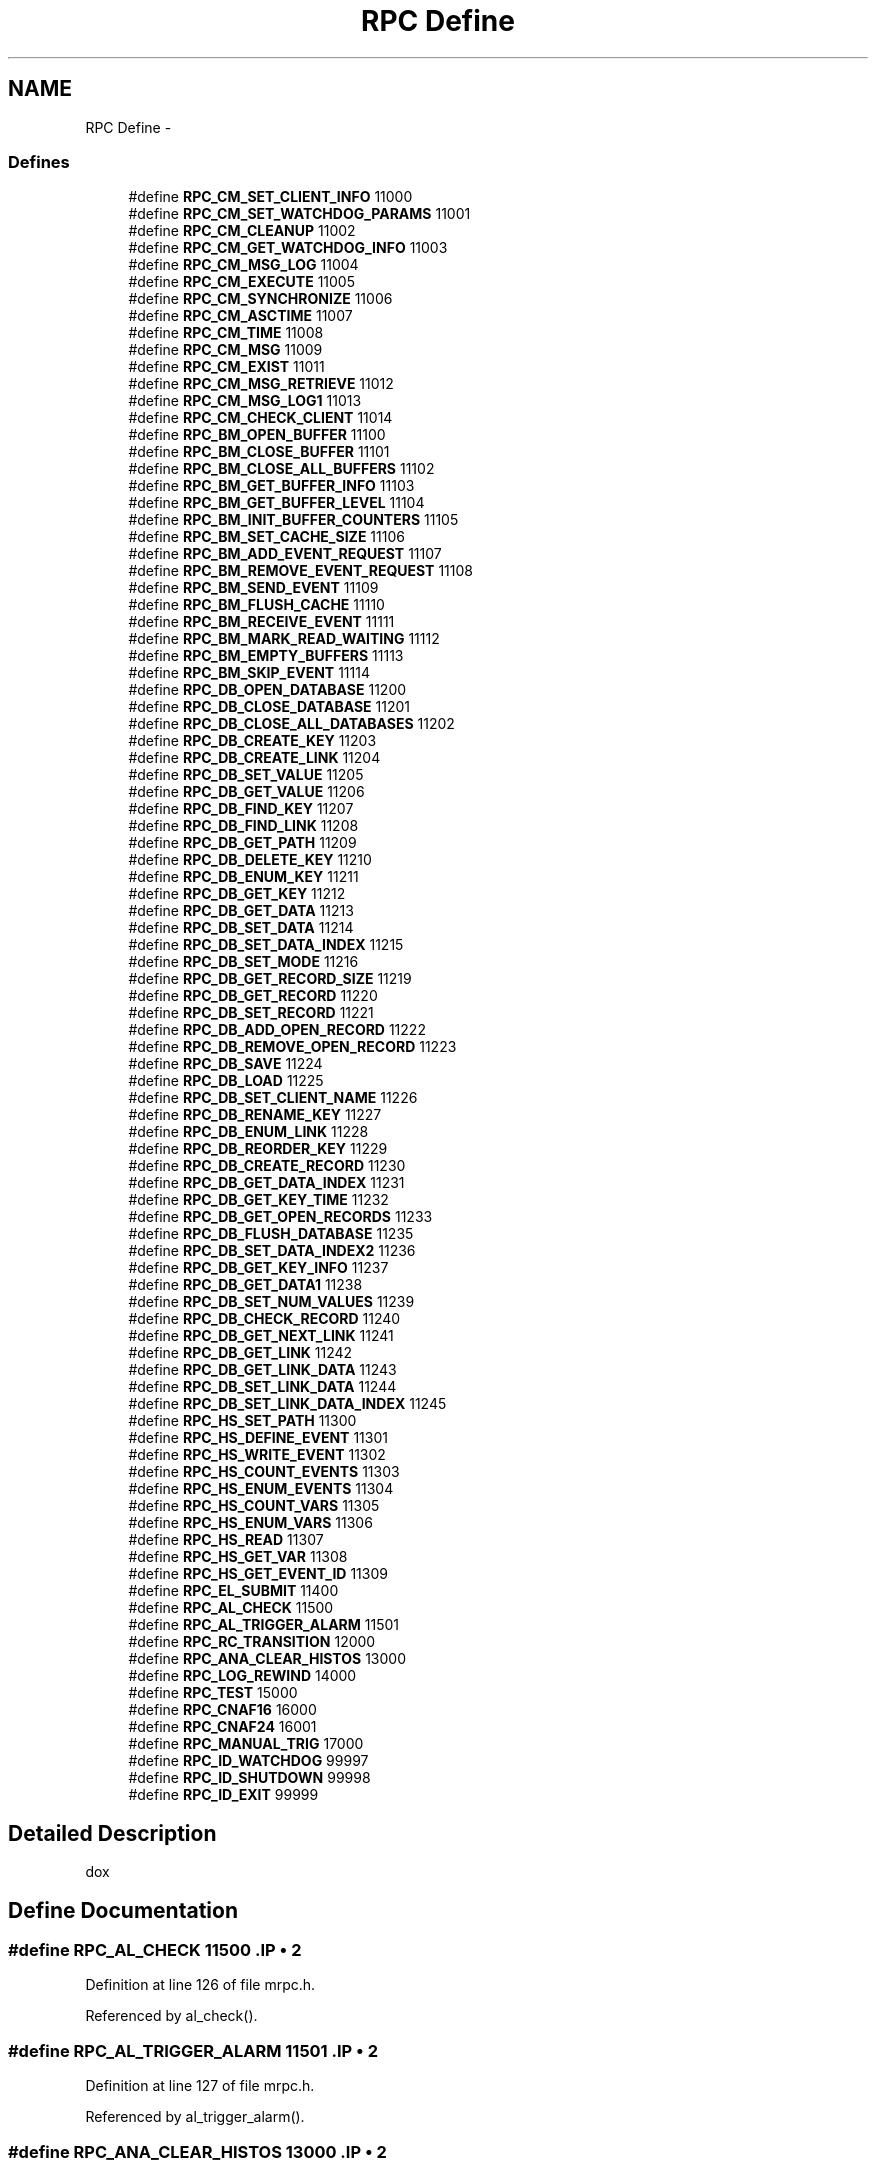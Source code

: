 .TH "RPC Define" 3 "31 May 2012" "Version 2.3.0-0" "Midas" \" -*- nroff -*-
.ad l
.nh
.SH NAME
RPC Define \- 
.SS "Defines"

.in +1c
.ti -1c
.RI "#define \fBRPC_CM_SET_CLIENT_INFO\fP   11000"
.br
.ti -1c
.RI "#define \fBRPC_CM_SET_WATCHDOG_PARAMS\fP   11001"
.br
.ti -1c
.RI "#define \fBRPC_CM_CLEANUP\fP   11002"
.br
.ti -1c
.RI "#define \fBRPC_CM_GET_WATCHDOG_INFO\fP   11003"
.br
.ti -1c
.RI "#define \fBRPC_CM_MSG_LOG\fP   11004"
.br
.ti -1c
.RI "#define \fBRPC_CM_EXECUTE\fP   11005"
.br
.ti -1c
.RI "#define \fBRPC_CM_SYNCHRONIZE\fP   11006"
.br
.ti -1c
.RI "#define \fBRPC_CM_ASCTIME\fP   11007"
.br
.ti -1c
.RI "#define \fBRPC_CM_TIME\fP   11008"
.br
.ti -1c
.RI "#define \fBRPC_CM_MSG\fP   11009"
.br
.ti -1c
.RI "#define \fBRPC_CM_EXIST\fP   11011"
.br
.ti -1c
.RI "#define \fBRPC_CM_MSG_RETRIEVE\fP   11012"
.br
.ti -1c
.RI "#define \fBRPC_CM_MSG_LOG1\fP   11013"
.br
.ti -1c
.RI "#define \fBRPC_CM_CHECK_CLIENT\fP   11014"
.br
.ti -1c
.RI "#define \fBRPC_BM_OPEN_BUFFER\fP   11100"
.br
.ti -1c
.RI "#define \fBRPC_BM_CLOSE_BUFFER\fP   11101"
.br
.ti -1c
.RI "#define \fBRPC_BM_CLOSE_ALL_BUFFERS\fP   11102"
.br
.ti -1c
.RI "#define \fBRPC_BM_GET_BUFFER_INFO\fP   11103"
.br
.ti -1c
.RI "#define \fBRPC_BM_GET_BUFFER_LEVEL\fP   11104"
.br
.ti -1c
.RI "#define \fBRPC_BM_INIT_BUFFER_COUNTERS\fP   11105"
.br
.ti -1c
.RI "#define \fBRPC_BM_SET_CACHE_SIZE\fP   11106"
.br
.ti -1c
.RI "#define \fBRPC_BM_ADD_EVENT_REQUEST\fP   11107"
.br
.ti -1c
.RI "#define \fBRPC_BM_REMOVE_EVENT_REQUEST\fP   11108"
.br
.ti -1c
.RI "#define \fBRPC_BM_SEND_EVENT\fP   11109"
.br
.ti -1c
.RI "#define \fBRPC_BM_FLUSH_CACHE\fP   11110"
.br
.ti -1c
.RI "#define \fBRPC_BM_RECEIVE_EVENT\fP   11111"
.br
.ti -1c
.RI "#define \fBRPC_BM_MARK_READ_WAITING\fP   11112"
.br
.ti -1c
.RI "#define \fBRPC_BM_EMPTY_BUFFERS\fP   11113"
.br
.ti -1c
.RI "#define \fBRPC_BM_SKIP_EVENT\fP   11114"
.br
.ti -1c
.RI "#define \fBRPC_DB_OPEN_DATABASE\fP   11200"
.br
.ti -1c
.RI "#define \fBRPC_DB_CLOSE_DATABASE\fP   11201"
.br
.ti -1c
.RI "#define \fBRPC_DB_CLOSE_ALL_DATABASES\fP   11202"
.br
.ti -1c
.RI "#define \fBRPC_DB_CREATE_KEY\fP   11203"
.br
.ti -1c
.RI "#define \fBRPC_DB_CREATE_LINK\fP   11204"
.br
.ti -1c
.RI "#define \fBRPC_DB_SET_VALUE\fP   11205"
.br
.ti -1c
.RI "#define \fBRPC_DB_GET_VALUE\fP   11206"
.br
.ti -1c
.RI "#define \fBRPC_DB_FIND_KEY\fP   11207"
.br
.ti -1c
.RI "#define \fBRPC_DB_FIND_LINK\fP   11208"
.br
.ti -1c
.RI "#define \fBRPC_DB_GET_PATH\fP   11209"
.br
.ti -1c
.RI "#define \fBRPC_DB_DELETE_KEY\fP   11210"
.br
.ti -1c
.RI "#define \fBRPC_DB_ENUM_KEY\fP   11211"
.br
.ti -1c
.RI "#define \fBRPC_DB_GET_KEY\fP   11212"
.br
.ti -1c
.RI "#define \fBRPC_DB_GET_DATA\fP   11213"
.br
.ti -1c
.RI "#define \fBRPC_DB_SET_DATA\fP   11214"
.br
.ti -1c
.RI "#define \fBRPC_DB_SET_DATA_INDEX\fP   11215"
.br
.ti -1c
.RI "#define \fBRPC_DB_SET_MODE\fP   11216"
.br
.ti -1c
.RI "#define \fBRPC_DB_GET_RECORD_SIZE\fP   11219"
.br
.ti -1c
.RI "#define \fBRPC_DB_GET_RECORD\fP   11220"
.br
.ti -1c
.RI "#define \fBRPC_DB_SET_RECORD\fP   11221"
.br
.ti -1c
.RI "#define \fBRPC_DB_ADD_OPEN_RECORD\fP   11222"
.br
.ti -1c
.RI "#define \fBRPC_DB_REMOVE_OPEN_RECORD\fP   11223"
.br
.ti -1c
.RI "#define \fBRPC_DB_SAVE\fP   11224"
.br
.ti -1c
.RI "#define \fBRPC_DB_LOAD\fP   11225"
.br
.ti -1c
.RI "#define \fBRPC_DB_SET_CLIENT_NAME\fP   11226"
.br
.ti -1c
.RI "#define \fBRPC_DB_RENAME_KEY\fP   11227"
.br
.ti -1c
.RI "#define \fBRPC_DB_ENUM_LINK\fP   11228"
.br
.ti -1c
.RI "#define \fBRPC_DB_REORDER_KEY\fP   11229"
.br
.ti -1c
.RI "#define \fBRPC_DB_CREATE_RECORD\fP   11230"
.br
.ti -1c
.RI "#define \fBRPC_DB_GET_DATA_INDEX\fP   11231"
.br
.ti -1c
.RI "#define \fBRPC_DB_GET_KEY_TIME\fP   11232"
.br
.ti -1c
.RI "#define \fBRPC_DB_GET_OPEN_RECORDS\fP   11233"
.br
.ti -1c
.RI "#define \fBRPC_DB_FLUSH_DATABASE\fP   11235"
.br
.ti -1c
.RI "#define \fBRPC_DB_SET_DATA_INDEX2\fP   11236"
.br
.ti -1c
.RI "#define \fBRPC_DB_GET_KEY_INFO\fP   11237"
.br
.ti -1c
.RI "#define \fBRPC_DB_GET_DATA1\fP   11238"
.br
.ti -1c
.RI "#define \fBRPC_DB_SET_NUM_VALUES\fP   11239"
.br
.ti -1c
.RI "#define \fBRPC_DB_CHECK_RECORD\fP   11240"
.br
.ti -1c
.RI "#define \fBRPC_DB_GET_NEXT_LINK\fP   11241"
.br
.ti -1c
.RI "#define \fBRPC_DB_GET_LINK\fP   11242"
.br
.ti -1c
.RI "#define \fBRPC_DB_GET_LINK_DATA\fP   11243"
.br
.ti -1c
.RI "#define \fBRPC_DB_SET_LINK_DATA\fP   11244"
.br
.ti -1c
.RI "#define \fBRPC_DB_SET_LINK_DATA_INDEX\fP   11245"
.br
.ti -1c
.RI "#define \fBRPC_HS_SET_PATH\fP   11300"
.br
.ti -1c
.RI "#define \fBRPC_HS_DEFINE_EVENT\fP   11301"
.br
.ti -1c
.RI "#define \fBRPC_HS_WRITE_EVENT\fP   11302"
.br
.ti -1c
.RI "#define \fBRPC_HS_COUNT_EVENTS\fP   11303"
.br
.ti -1c
.RI "#define \fBRPC_HS_ENUM_EVENTS\fP   11304"
.br
.ti -1c
.RI "#define \fBRPC_HS_COUNT_VARS\fP   11305"
.br
.ti -1c
.RI "#define \fBRPC_HS_ENUM_VARS\fP   11306"
.br
.ti -1c
.RI "#define \fBRPC_HS_READ\fP   11307"
.br
.ti -1c
.RI "#define \fBRPC_HS_GET_VAR\fP   11308"
.br
.ti -1c
.RI "#define \fBRPC_HS_GET_EVENT_ID\fP   11309"
.br
.ti -1c
.RI "#define \fBRPC_EL_SUBMIT\fP   11400"
.br
.ti -1c
.RI "#define \fBRPC_AL_CHECK\fP   11500"
.br
.ti -1c
.RI "#define \fBRPC_AL_TRIGGER_ALARM\fP   11501"
.br
.ti -1c
.RI "#define \fBRPC_RC_TRANSITION\fP   12000"
.br
.ti -1c
.RI "#define \fBRPC_ANA_CLEAR_HISTOS\fP   13000"
.br
.ti -1c
.RI "#define \fBRPC_LOG_REWIND\fP   14000"
.br
.ti -1c
.RI "#define \fBRPC_TEST\fP   15000"
.br
.ti -1c
.RI "#define \fBRPC_CNAF16\fP   16000"
.br
.ti -1c
.RI "#define \fBRPC_CNAF24\fP   16001"
.br
.ti -1c
.RI "#define \fBRPC_MANUAL_TRIG\fP   17000"
.br
.ti -1c
.RI "#define \fBRPC_ID_WATCHDOG\fP   99997"
.br
.ti -1c
.RI "#define \fBRPC_ID_SHUTDOWN\fP   99998"
.br
.ti -1c
.RI "#define \fBRPC_ID_EXIT\fP   99999"
.br
.in -1c
.SH "Detailed Description"
.PP 
dox 
.SH "Define Documentation"
.PP 
.SS "#define RPC_AL_CHECK   11500".IP "\(bu" 2

.PP

.PP
Definition at line 126 of file mrpc.h.
.PP
Referenced by al_check().
.SS "#define RPC_AL_TRIGGER_ALARM   11501".IP "\(bu" 2

.PP

.PP
Definition at line 127 of file mrpc.h.
.PP
Referenced by al_trigger_alarm().
.SS "#define RPC_ANA_CLEAR_HISTOS   13000".IP "\(bu" 2

.PP

.PP
Definition at line 131 of file mrpc.h.
.SS "#define RPC_BM_ADD_EVENT_REQUEST   11107".IP "\(bu" 2

.PP

.PP
Definition at line 60 of file mrpc.h.
.SS "#define RPC_BM_CLOSE_ALL_BUFFERS   11102".IP "\(bu" 2

.PP

.PP
Definition at line 55 of file mrpc.h.
.PP
Referenced by bm_close_all_buffers().
.SS "#define RPC_BM_CLOSE_BUFFER   11101".IP "\(bu" 2

.PP

.PP
Definition at line 54 of file mrpc.h.
.PP
Referenced by bm_close_buffer().
.SS "#define RPC_BM_EMPTY_BUFFERS   11113".IP "\(bu" 2

.PP

.PP
Definition at line 66 of file mrpc.h.
.PP
Referenced by bm_empty_buffers().
.SS "#define RPC_BM_FLUSH_CACHE   11110".IP "\(bu" 2

.PP

.PP
Definition at line 63 of file mrpc.h.
.PP
Referenced by bm_flush_cache().
.SS "#define RPC_BM_GET_BUFFER_INFO   11103".IP "\(bu" 2

.PP

.PP
Definition at line 56 of file mrpc.h.
.SS "#define RPC_BM_GET_BUFFER_LEVEL   11104".IP "\(bu" 2

.PP

.PP
Definition at line 57 of file mrpc.h.
.SS "#define RPC_BM_INIT_BUFFER_COUNTERS   11105".IP "\(bu" 2

.PP

.PP
Definition at line 58 of file mrpc.h.
.SS "#define RPC_BM_MARK_READ_WAITING   11112".IP "\(bu" 2

.PP

.PP
Definition at line 65 of file mrpc.h.
.SS "#define RPC_BM_OPEN_BUFFER   11100".IP "\(bu" 2

.PP

.PP
Definition at line 53 of file mrpc.h.
.PP
Referenced by bm_open_buffer().
.SS "#define RPC_BM_RECEIVE_EVENT   11111".IP "\(bu" 2

.PP

.PP
Definition at line 64 of file mrpc.h.
.PP
Referenced by bm_receive_event().
.SS "#define RPC_BM_REMOVE_EVENT_REQUEST   11108".IP "\(bu" 2

.PP

.PP
Definition at line 61 of file mrpc.h.
.PP
Referenced by bm_remove_event_request().
.SS "#define RPC_BM_SEND_EVENT   11109".IP "\(bu" 2

.PP

.PP
Definition at line 62 of file mrpc.h.
.PP
Referenced by bm_send_event(), and rpc_send_event().
.SS "#define RPC_BM_SET_CACHE_SIZE   11106".IP "\(bu" 2

.PP

.PP
Definition at line 59 of file mrpc.h.
.PP
Referenced by bm_set_cache_size().
.SS "#define RPC_BM_SKIP_EVENT   11114".IP "\(bu" 2

.PP

.PP
Definition at line 67 of file mrpc.h.
.PP
Referenced by bm_skip_event().
.SS "#define RPC_CM_ASCTIME   11007".IP "\(bu" 2

.PP

.PP
Definition at line 45 of file mrpc.h.
.PP
Referenced by cm_asctime().
.SS "#define RPC_CM_CHECK_CLIENT   11014".IP "\(bu" 2

.PP

.PP
Definition at line 51 of file mrpc.h.
.PP
Referenced by cm_check_client().
.SS "#define RPC_CM_CLEANUP   11002".IP "\(bu" 2

.PP

.PP
Definition at line 40 of file mrpc.h.
.PP
Referenced by cm_cleanup().
.SS "#define RPC_CM_EXECUTE   11005".IP "\(bu" 2

.PP

.PP
Definition at line 43 of file mrpc.h.
.PP
Referenced by cm_execute().
.SS "#define RPC_CM_EXIST   11011".IP "\(bu" 2

.PP

.PP
Definition at line 48 of file mrpc.h.
.PP
Referenced by cm_exist().
.SS "#define RPC_CM_GET_WATCHDOG_INFO   11003".IP "\(bu" 2

.PP

.PP
Definition at line 41 of file mrpc.h.
.PP
Referenced by cm_get_watchdog_info().
.SS "#define RPC_CM_MSG   11009".IP "\(bu" 2

.PP

.PP
Definition at line 47 of file mrpc.h.
.SS "#define RPC_CM_MSG_LOG   11004".IP "\(bu" 2

.PP

.PP
Definition at line 42 of file mrpc.h.
.PP
Referenced by cm_msg_log().
.SS "#define RPC_CM_MSG_LOG1   11013".IP "\(bu" 2

.PP

.PP
Definition at line 50 of file mrpc.h.
.PP
Referenced by cm_msg_log1().
.SS "#define RPC_CM_MSG_RETRIEVE   11012".IP "\(bu" 2

.PP

.PP
Definition at line 49 of file mrpc.h.
.PP
Referenced by cm_msg_retrieve().
.SS "#define RPC_CM_SET_CLIENT_INFO   11000"routine IDs for RPC calls - 
.PP
Definition at line 38 of file mrpc.h.
.PP
Referenced by cm_set_client_info().
.SS "#define RPC_CM_SET_WATCHDOG_PARAMS   11001".IP "\(bu" 2

.PP

.PP
Definition at line 39 of file mrpc.h.
.PP
Referenced by cm_set_watchdog_params().
.SS "#define RPC_CM_SYNCHRONIZE   11006".IP "\(bu" 2

.PP

.PP
Definition at line 44 of file mrpc.h.
.PP
Referenced by cm_synchronize().
.SS "#define RPC_CM_TIME   11008".IP "\(bu" 2

.PP

.PP
Definition at line 46 of file mrpc.h.
.PP
Referenced by cm_time().
.SS "#define RPC_CNAF16   16000".IP "\(bu" 2

.PP

.PP
Definition at line 137 of file mrpc.h.
.PP
Referenced by cnaf_callback(), and register_cnaf_callback().
.SS "#define RPC_CNAF24   16001".IP "\(bu" 2

.PP

.PP
Definition at line 138 of file mrpc.h.
.PP
Referenced by cnaf_callback(), and register_cnaf_callback().
.SS "#define RPC_DB_ADD_OPEN_RECORD   11222".IP "\(bu" 2

.PP

.PP
Definition at line 89 of file mrpc.h.
.SS "#define RPC_DB_CHECK_RECORD   11240".IP "\(bu" 2

.PP

.PP
Definition at line 106 of file mrpc.h.
.PP
Referenced by db_check_record().
.SS "#define RPC_DB_CLOSE_ALL_DATABASES   11202".IP "\(bu" 2

.PP

.PP
Definition at line 71 of file mrpc.h.
.SS "#define RPC_DB_CLOSE_DATABASE   11201".IP "\(bu" 2

.PP

.PP
Definition at line 70 of file mrpc.h.
.PP
Referenced by db_close_database().
.SS "#define RPC_DB_CREATE_KEY   11203".IP "\(bu" 2

.PP

.PP
Definition at line 72 of file mrpc.h.
.PP
Referenced by db_create_key().
.SS "#define RPC_DB_CREATE_LINK   11204".IP "\(bu" 2

.PP

.PP
Definition at line 73 of file mrpc.h.
.PP
Referenced by db_create_link().
.SS "#define RPC_DB_CREATE_RECORD   11230".IP "\(bu" 2

.PP

.PP
Definition at line 97 of file mrpc.h.
.PP
Referenced by db_create_record().
.SS "#define RPC_DB_DELETE_KEY   11210".IP "\(bu" 2

.PP

.PP
Definition at line 79 of file mrpc.h.
.PP
Referenced by db_delete_key().
.SS "#define RPC_DB_ENUM_KEY   11211".IP "\(bu" 2

.PP

.PP
Definition at line 80 of file mrpc.h.
.PP
Referenced by db_enum_key().
.SS "#define RPC_DB_ENUM_LINK   11228".IP "\(bu" 2

.PP

.PP
Definition at line 95 of file mrpc.h.
.SS "#define RPC_DB_FIND_KEY   11207".IP "\(bu" 2

.PP

.PP
Definition at line 76 of file mrpc.h.
.PP
Referenced by db_find_key().
.SS "#define RPC_DB_FIND_LINK   11208".IP "\(bu" 2

.PP

.PP
Definition at line 77 of file mrpc.h.
.SS "#define RPC_DB_FLUSH_DATABASE   11235".IP "\(bu" 2

.PP

.PP
Definition at line 101 of file mrpc.h.
.SS "#define RPC_DB_GET_DATA   11213".IP "\(bu" 2

.PP

.PP
Definition at line 82 of file mrpc.h.
.PP
Referenced by db_get_data().
.SS "#define RPC_DB_GET_DATA1   11238".IP "\(bu" 2

.PP

.PP
Definition at line 104 of file mrpc.h.
.SS "#define RPC_DB_GET_DATA_INDEX   11231".IP "\(bu" 2

.PP

.PP
Definition at line 98 of file mrpc.h.
.PP
Referenced by db_get_data_index().
.SS "#define RPC_DB_GET_KEY   11212".IP "\(bu" 2

.PP

.PP
Definition at line 81 of file mrpc.h.
.PP
Referenced by db_get_key().
.SS "#define RPC_DB_GET_KEY_INFO   11237".IP "\(bu" 2

.PP

.PP
Definition at line 103 of file mrpc.h.
.PP
Referenced by db_get_key_info().
.SS "#define RPC_DB_GET_KEY_TIME   11232".IP "\(bu" 2

.PP

.PP
Definition at line 99 of file mrpc.h.
.PP
Referenced by db_get_key_time().
.SS "#define RPC_DB_GET_LINK   11242".IP "\(bu" 2

.PP

.PP
Definition at line 108 of file mrpc.h.
.PP
Referenced by db_get_link().
.SS "#define RPC_DB_GET_LINK_DATA   11243".IP "\(bu" 2

.PP

.PP
Definition at line 109 of file mrpc.h.
.PP
Referenced by db_get_link_data().
.SS "#define RPC_DB_GET_NEXT_LINK   11241".IP "\(bu" 2

.PP

.PP
Definition at line 107 of file mrpc.h.
.SS "#define RPC_DB_GET_OPEN_RECORDS   11233".IP "\(bu" 2

.PP

.PP
Definition at line 100 of file mrpc.h.
.SS "#define RPC_DB_GET_PATH   11209".IP "\(bu" 2

.PP

.PP
Definition at line 78 of file mrpc.h.
.SS "#define RPC_DB_GET_RECORD   11220".IP "\(bu" 2

.PP

.PP
Definition at line 87 of file mrpc.h.
.PP
Referenced by db_get_record().
.SS "#define RPC_DB_GET_RECORD_SIZE   11219".IP "\(bu" 2

.PP

.PP
Definition at line 86 of file mrpc.h.
.PP
Referenced by db_get_record_size().
.SS "#define RPC_DB_GET_VALUE   11206".IP "\(bu" 2

.PP

.PP
Definition at line 75 of file mrpc.h.
.PP
Referenced by db_get_value().
.SS "#define RPC_DB_LOAD   11225".IP "\(bu" 2

.PP

.PP
Definition at line 92 of file mrpc.h.
.PP
Referenced by db_load().
.SS "#define RPC_DB_OPEN_DATABASE   11200".IP "\(bu" 2

.PP

.PP
Definition at line 69 of file mrpc.h.
.PP
Referenced by db_open_database().
.SS "#define RPC_DB_REMOVE_OPEN_RECORD   11223".IP "\(bu" 2

.PP

.PP
Definition at line 90 of file mrpc.h.
.SS "#define RPC_DB_RENAME_KEY   11227".IP "\(bu" 2

.PP

.PP
Definition at line 94 of file mrpc.h.
.SS "#define RPC_DB_REORDER_KEY   11229".IP "\(bu" 2

.PP

.PP
Definition at line 96 of file mrpc.h.
.SS "#define RPC_DB_SAVE   11224".IP "\(bu" 2

.PP

.PP
Definition at line 91 of file mrpc.h.
.PP
Referenced by db_save().
.SS "#define RPC_DB_SET_CLIENT_NAME   11226".IP "\(bu" 2

.PP

.PP
Definition at line 93 of file mrpc.h.
.SS "#define RPC_DB_SET_DATA   11214".IP "\(bu" 2

.PP

.PP
Definition at line 83 of file mrpc.h.
.PP
Referenced by db_set_data().
.SS "#define RPC_DB_SET_DATA_INDEX   11215".IP "\(bu" 2

.PP

.PP
Definition at line 84 of file mrpc.h.
.PP
Referenced by db_set_data_index().
.SS "#define RPC_DB_SET_DATA_INDEX2   11236".IP "\(bu" 2

.PP

.PP
Definition at line 102 of file mrpc.h.
.SS "#define RPC_DB_SET_LINK_DATA   11244".IP "\(bu" 2

.PP

.PP
Definition at line 110 of file mrpc.h.
.PP
Referenced by db_set_link_data().
.SS "#define RPC_DB_SET_LINK_DATA_INDEX   11245".IP "\(bu" 2

.PP

.PP
Definition at line 111 of file mrpc.h.
.PP
Referenced by db_set_link_data_index().
.SS "#define RPC_DB_SET_MODE   11216".IP "\(bu" 2

.PP

.PP
Definition at line 85 of file mrpc.h.
.SS "#define RPC_DB_SET_NUM_VALUES   11239".IP "\(bu" 2

.PP

.PP
Definition at line 105 of file mrpc.h.
.SS "#define RPC_DB_SET_RECORD   11221".IP "\(bu" 2

.PP

.PP
Definition at line 88 of file mrpc.h.
.PP
Referenced by db_set_record().
.SS "#define RPC_DB_SET_VALUE   11205".IP "\(bu" 2

.PP

.PP
Definition at line 74 of file mrpc.h.
.PP
Referenced by db_set_value().
.SS "#define RPC_EL_SUBMIT   11400".IP "\(bu" 2

.PP

.PP
Definition at line 124 of file mrpc.h.
.PP
Referenced by el_submit().
.SS "#define RPC_HS_COUNT_EVENTS   11303".IP "\(bu" 2

.PP

.PP
Definition at line 116 of file mrpc.h.
.SS "#define RPC_HS_COUNT_VARS   11305".IP "\(bu" 2

.PP

.PP
Definition at line 118 of file mrpc.h.
.SS "#define RPC_HS_DEFINE_EVENT   11301".IP "\(bu" 2

.PP

.PP
Definition at line 114 of file mrpc.h.
.SS "#define RPC_HS_ENUM_EVENTS   11304".IP "\(bu" 2

.PP

.PP
Definition at line 117 of file mrpc.h.
.SS "#define RPC_HS_ENUM_VARS   11306".IP "\(bu" 2

.PP

.PP
Definition at line 119 of file mrpc.h.
.SS "#define RPC_HS_GET_EVENT_ID   11309".IP "\(bu" 2

.PP

.PP
Definition at line 122 of file mrpc.h.
.SS "#define RPC_HS_GET_VAR   11308".IP "\(bu" 2

.PP

.PP
Definition at line 121 of file mrpc.h.
.SS "#define RPC_HS_READ   11307".IP "\(bu" 2

.PP

.PP
Definition at line 120 of file mrpc.h.
.SS "#define RPC_HS_SET_PATH   11300".IP "\(bu" 2

.PP

.PP
Definition at line 113 of file mrpc.h.
.PP
Referenced by hs_set_path().
.SS "#define RPC_HS_WRITE_EVENT   11302".IP "\(bu" 2

.PP

.PP
Definition at line 115 of file mrpc.h.
.SS "#define RPC_ID_EXIT   99999".IP "\(bu" 2

.PP

.PP
Definition at line 144 of file mrpc.h.
.SS "#define RPC_ID_SHUTDOWN   99998".IP "\(bu" 2

.PP

.PP
Definition at line 143 of file mrpc.h.
.SS "#define RPC_ID_WATCHDOG   99997".IP "\(bu" 2

.PP

.PP
Definition at line 142 of file mrpc.h.
.SS "#define RPC_LOG_REWIND   14000".IP "\(bu" 2

.PP

.PP
Definition at line 133 of file mrpc.h.
.SS "#define RPC_MANUAL_TRIG   17000".IP "\(bu" 2

.PP

.PP
Definition at line 140 of file mrpc.h.
.PP
Referenced by initialize_equipment().
.SS "#define RPC_RC_TRANSITION   12000".IP "\(bu" 2

.PP

.PP
Definition at line 129 of file mrpc.h.
.PP
Referenced by cm_register_transition(), and cm_transition1().
.SS "#define RPC_TEST   15000".IP "\(bu" 2

.PP

.PP
Definition at line 135 of file mrpc.h.
.SH "Author"
.PP 
Generated automatically by Doxygen for Midas from the source code.
